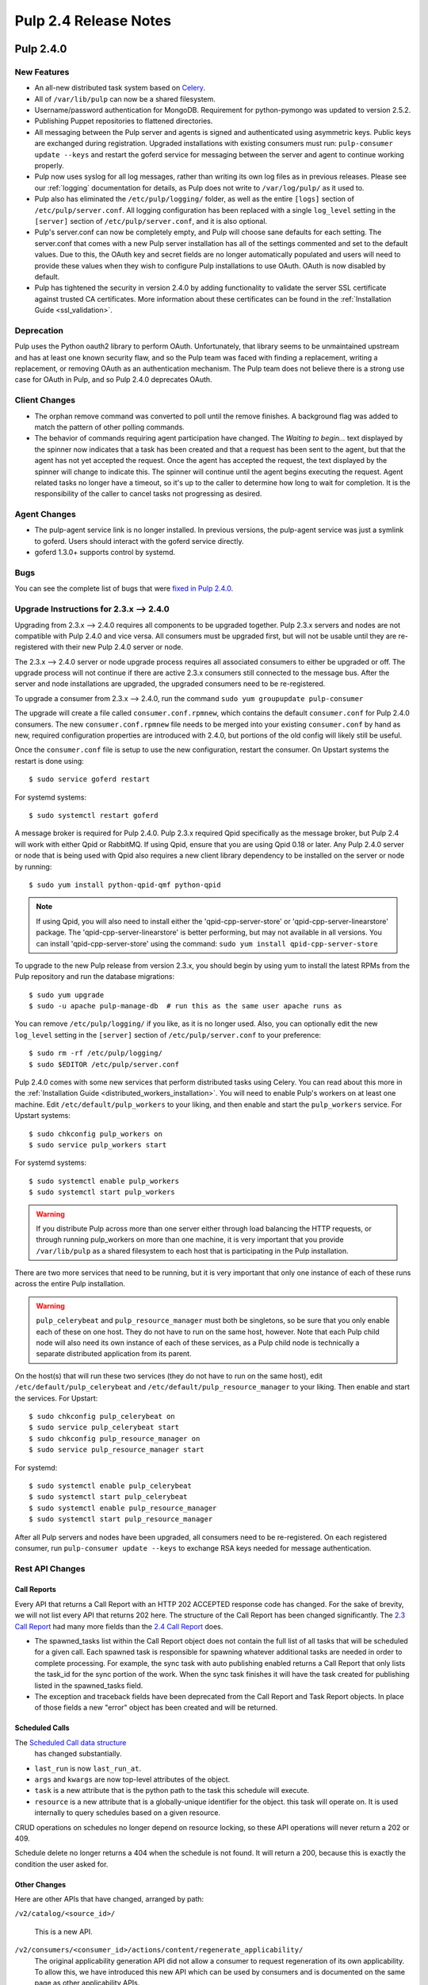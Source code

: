 ======================
Pulp 2.4 Release Notes
======================

Pulp 2.4.0
==========

New Features
------------

- An all-new distributed task system based on `Celery <http://celeryproject.org>`_.
- All of ``/var/lib/pulp`` can now be a shared filesystem.
- Username/password authentication for MongoDB. Requirement for python-pymongo was updated to
  version 2.5.2.
- Publishing Puppet repositories to flattened directories.
- All messaging between the Pulp server and agents is signed and authenticated using asymmetric
  keys. Public keys are exchanged during registration. Upgraded installations with existing
  consumers must run: ``pulp-consumer update --keys`` and restart the goferd service for messaging
  between the server and agent to continue working properly.
- Pulp now uses syslog for all log messages, rather than writing its own log files as in previous
  releases. Please see our :ref:`logging` documentation for details, as Pulp does not write to
  ``/var/log/pulp/`` as it used to.
- Pulp also has eliminated the ``/etc/pulp/logging/`` folder, as well as the entire ``[logs]``
  section of ``/etc/pulp/server.conf``. All logging configuration has been replaced with a single
  ``log_level`` setting in the ``[server]`` section of ``/etc/pulp/server.conf``, and it is also
  optional.
- Pulp's server.conf can now be completely empty, and Pulp will choose sane defaults for each
  setting. The server.conf that comes with a new Pulp server installation has all of the settings
  commented and set to the default values. Due to this, the OAuth key and secret fields are no
  longer automatically populated and users will need to provide these values when they wish to
  configure Pulp installations to use OAuth. OAuth is now disabled by default.
- Pulp has tightened the security in version 2.4.0 by adding functionality to validate the server
  SSL certificate against trusted CA certificates. More information about these certificates
  can be found in the :ref:`Installation Guide <ssl_validation>`.

Deprecation
-----------

Pulp uses the Python oauth2 library to perform OAuth. Unfortunately, that library seems to be
unmaintained upstream and has at least one known security flaw, and so the Pulp team was faced with
finding a replacement, writing a replacement, or removing OAuth as an authentication mechanism. The
Pulp team does not believe there is a strong use case for OAuth in Pulp, and so
Pulp 2.4.0 deprecates OAuth.

Client Changes
--------------

-  The orphan remove command was converted to poll until the remove finishes. A background
   flag was added to match the pattern of other polling commands.
-  The behavior of commands requiring agent participation have changed. The *Waiting to begin...*
   text displayed by the spinner now indicates that a task has been created and that a request
   has been sent to the agent, but that the agent has not yet accepted the request. Once the agent
   has accepted the request, the text displayed by the spinner will change to indicate this. The
   spinner will continue until the agent begins executing the request. Agent related tasks no
   longer have a timeout, so it's up to the caller to determine how long to wait for completion.
   It is the responsibility of the caller to cancel tasks not progressing as desired.

Agent Changes
-------------
-  The pulp-agent service link is no longer installed. In previous versions, the pulp-agent service
   was just a symlink to goferd. Users should interact with the goferd service directly.
-  goferd 1.3.0+ supports control by systemd.

Bugs
----
You can see the complete list of bugs that were
`fixed in Pulp 2.4.0 <https://bugzilla.redhat.com/buglist.cgi?list_id=1242840&resolution=---&resolution=CURRENTRELEASE&classification=Community&target_release=2.4.0&query_format=advanced&bug_status=VERIFIED&bug_status=CLOSED&component=admin-client&component=bindings&component=consumer-client%2Fagent&component=consumers&component=coordinator&component=documentation&component=events&component=nodes&component=okaara&component=rel-eng&component=repositories&component=rest-api&component=selinux&component=upgrade&component=users&component=z_other&product=Pulp>`_.

.. _2.3.x_upgrade_to_2.4.0:

Upgrade Instructions for 2.3.x --> 2.4.0
----------------------------------------

Upgrading from 2.3.x --> 2.4.0 requires all components to be upgraded together. Pulp 2.3.x servers
and nodes are not compatible with Pulp 2.4.0 and vice versa. All consumers must be upgraded first,
but will not be usable until they are re-registered with their new Pulp 2.4.0 server or node.

The 2.3.x --> 2.4.0 server or node upgrade process requires all associated consumers to either be
upgraded or off. The upgrade process will not continue if there are active 2.3.x consumers still
connected to the message bus. After the server and node installations are upgraded, the upgraded
consumers need to be re-registered.

To upgrade a consumer from 2.3.x --> 2.4.0, run the command ``sudo yum groupupdate pulp-consumer``

The upgrade will create a file called ``consumer.conf.rpmnew``, which contains the default
``consumer.conf`` for Pulp 2.4.0 consumers. The new ``consumer.conf.rpmnew`` file needs to be
merged into your existing ``consumer.conf`` by hand as new, required configuration properties are
introduced with 2.4.0, but portions of the old config will likely still be useful.

Once the ``consumer.conf`` file is setup to use the new configuration, restart the consumer. On
Upstart systems the restart is done using::

    $ sudo service goferd restart

For systemd systems::

    $ sudo systemctl restart goferd

A message broker is required for Pulp 2.4.0. Pulp 2.3.x required Qpid specifically as the message
broker, but Pulp 2.4 will work with either Qpid or RabbitMQ. If using Qpid, ensure that you are
using Qpid 0.18 or later. Any Pulp 2.4.0 server or node that is being used with Qpid also
requires a new client library dependency to be installed on the server or node by running::

    $ sudo yum install python-qpid-qmf python-qpid

.. note::
   If using Qpid, you will also need to install either the 'qpid-cpp-server-store' or
   'qpid-cpp-server-linearstore' package. The 'qpid-cpp-server-linearstore' is better performing,
   but may not available in all versions. You can install 'qpid-cpp-server-store' using the
   command: ``sudo yum install qpid-cpp-server-store``

To upgrade to the new Pulp release from version 2.3.x, you should begin by using yum to install the
latest RPMs from the Pulp repository and run the database migrations::

    $ sudo yum upgrade
    $ sudo -u apache pulp-manage-db  # run this as the same user apache runs as

You can remove ``/etc/pulp/logging/`` if you like, as it is no longer used. Also, you can
optionally edit the new ``log_level`` setting in the ``[server]`` section of
``/etc/pulp/server.conf`` to your preference::

    $ sudo rm -rf /etc/pulp/logging/
    $ sudo $EDITOR /etc/pulp/server.conf

Pulp 2.4.0 comes with some new services that perform distributed tasks using Celery. You can read
about this more in the :ref:`Installation Guide <distributed_workers_installation>`. You will need
to enable Pulp's workers on at least one machine. Edit ``/etc/default/pulp_workers`` to your liking,
and then enable and start the ``pulp_workers`` service. For Upstart systems::

    $ sudo chkconfig pulp_workers on
    $ sudo service pulp_workers start

For systemd systems::

    $ sudo systemctl enable pulp_workers
    $ sudo systemctl start pulp_workers

.. warning::
   If you distribute Pulp across more than one server either through load balancing the HTTP
   requests, or through running pulp_workers on more than one machine, it is very important that you
   provide ``/var/lib/pulp`` as a shared filesystem to each host that is participating in the Pulp
   installation.

There are two more services that need to be running, but it is very important that only one instance
of each of these runs across the entire Pulp installation.

.. warning::
   ``pulp_celerybeat`` and ``pulp_resource_manager`` must both be singletons, so be sure that
   you only enable each of these on one host. They do not have to run on the same host, however.
   Note that each Pulp child node will also need its own instance of each of these services, as
   a Pulp child node is technically a separate distributed application from its parent.

On the host(s) that will run these two services (they do not have to run on the same host), edit
``/etc/default/pulp_celerybeat`` and ``/etc/default/pulp_resource_manager`` to your liking. Then
enable and start the services. For Upstart::

    $ sudo chkconfig pulp_celerybeat on
    $ sudo service pulp_celerybeat start
    $ sudo chkconfig pulp_resource_manager on
    $ sudo service pulp_resource_manager start

For systemd::

    $ sudo systemctl enable pulp_celerybeat
    $ sudo systemctl start pulp_celerybeat
    $ sudo systemctl enable pulp_resource_manager
    $ sudo systemctl start pulp_resource_manager

After all Pulp servers and nodes have been upgraded, all consumers need to be re-registered. On
each registered consumer, run ``pulp-consumer update --keys`` to exchange RSA keys needed for
message authentication.


Rest API Changes
----------------

Call Reports
^^^^^^^^^^^^

Every API that returns a Call Report with an HTTP 202 ACCEPTED response code has changed. For the
sake of brevity, we will not list every API that returns 202 here. The structure of the Call Report
has been changed significantly. The
`2.3 Call Report <https://pulp-dev-guide.readthedocs.org/en/pulp-2.3/conventions/sync-v-async.html#call-report>`_
had many more fields than the
`2.4 Call Report <https://pulp-dev-guide.readthedocs.org/en/pulp-2.4/conventions/sync-v-async.html#call-report>`_
does.

* The spawned_tasks list within the Call Report object does not contain the full list of all
  tasks that will be scheduled for a given call. Each spawned task is responsible for spawning
  whatever additional tasks are needed in order to complete processing. For example, the sync task
  with auto publishing enabled returns a Call Report that only lists the task_id for the sync portion
  of the work. When the sync task finishes it will have the task created for publishing listed in
  the spawned_tasks field.

* The exception and traceback fields have been deprecated from the Call Report and Task Report
  objects. In place of those fields a new "error" object has been created and will be returned.

Scheduled Calls
^^^^^^^^^^^^^^^

The `Scheduled Call data structure <https://pulp-dev-guide.readthedocs.org/en/latest/conventions/scheduled.html#scheduled-tasks>`_
 has changed substantially.

* ``last_run`` is now ``last_run_at``.
* ``args`` and ``kwargs`` are now top-level attributes of the object.
* ``task`` is a new attribute that is the python path to the task this schedule will execute.
* ``resource`` is a new attribute that is a globally-unique identifier for the object.
  this task will operate on. It is used internally to query schedules based on a given resource.

CRUD operations on schedules no longer depend on resource locking, so these API
operations will never return a 202 or 409.

Schedule delete no longer returns a 404 when the schedule is not found. It will
return a 200, because this is exactly the condition the user asked for.

Other Changes
^^^^^^^^^^^^^

Here are other APIs that have changed, arranged by path:

``/v2/catalog/<source_id>/``

    This is a new API.

``/v2/consumers/<consumer_id>/actions/content/regenerate_applicability/``
    The original applicability generation API did not allow a consumer to request regeneration of its
    own applicability. To allow this, we have introduced this new API which can be used by consumers and
    is documented on the same page as other applicability APIs.

``/v2/content/actions/delete_orphans/``

    This has been deprecated in version 2.4, in favor of ``/v2/content/orphans/``.

``/v2/queued_calls/``

    This API has been removed in 2.4, as queued and running tasks are accessed through the same
    `Tasks API <https://pulp-dev-guide.readthedocs.org/en/pulp-2.4/integration/rest-api/dispatch/task.html#task-report>`_.

``/v2/repositories/``
    Documentation for POST states that each distributor object should contain a
    key named ``distributor_type_id``, but the API was actually requiring it to
    be named ``distributor_type``. The API has been changed to match the
    documentation, so any code providing distributors to that API will need to
    be modified.

``/v2/repositories/<repo_id>/actions/unassociate/``
    Unassociating units is no longer blocked when the user performing the action is different
    than the user that created the unit. This most notably has the effect of eliminating
    the restriction that units could not be removed from repositories that are synced via a feed.
    However, if a unit is removed from a repo populated via a feed, syncing the repo again will
    recreate the unit.

``/v2/queued_calls/<call_request_id>/``

    This API has been removed in 2.4, as queued and running tasks are accessed through the same
    `Tasks API <https://pulp-dev-guide.readthedocs.org/en/pulp-2.4/integration/rest-api/dispatch/task.html#task-report>`_.

``/v2/task_groups/``

    This API has been removed in 2.4, as there is no longer any concept of Task Groups.

``/v2/task_groups/<call_request_group_id>/``

    This API has been removed in 2.4, as there is no longer any concept of Task Groups.

``/v2/tasks/<task_id>/``

    Pulp 2.4 has replaced the tasking system with a new distributed task system. Due to this
    change, the data structure returned by the tasks API has changed. One notable change is that
    this API now returns something we call a Task Report, when it used to return a Call Report. The
    term Call Report is still used in Pulp 2.4 to refer to the returned data structure from all
    APIs that use the HTTP 202 code. That object has links to this API, which returns a Task Report.
    The notable difference is that the Task Report contains much greater detail. Some notable
    differences between the 2.3 Call Report and the 2.4 Task Report:

    * The following attributes no longer exist: ``response``, ``reasons``, ``task_group_id``,
      and ``schedule_id``.
    * The ``traceback`` and ``exception`` attributes have been deprecated in 2.4 and will always
      be null. See the new ``error`` attribute.
    * The ``progress`` attribute has been renamed to ``progress_report``.
    * The following attributes are new in 2.4: ``task_type``, ``queue``, ``error``, and
      ``spawned_tasks``.

    Feel free to compare the
    `2.3 Call Report API <https://pulp-dev-guide.readthedocs.org/en/pulp-2.3/integration/rest-api/dispatch/task.html#polling-task-progress>`_
    and the
    `2.4 Task Report API <https://pulp-dev-guide.readthedocs.org/en/pulp-2.4/integration/rest-api/dispatch/task.html#task-report>`_
    on your own.

``/v2/tasks/search/``

    This is a new API to search tasks by criteria.

Task Behavior Changes
---------------------

* When asynchronous tasks are created, they will be returned in the waiting state. The
  postponed or rejected states are no longer supported.
* Agent-related tasks no longer timeout, and it is now at the caller's discretion as to how long
  to wait for task completion. The task *state* now reflects the progression of the task on the
  agent.

Binding API Changes
-------------------

* The pulp.bindings.responses.Task model has changed substantially to reflect changes in the
  REST API's task section.

   - The ``call_request_group_id`` attribute no longer exists.
   - The ``call_request_id`` attribute has been renamed to ``task_id``.
   - The ``call_request_tags`` attribute has been renamed to ``tags``.
   - The ``reasons`` attribute no longer exists, as Tasks cannot be postponed or rejected anymore.
   - The ``progress`` attribute has been renamed to ``progress_report`` to reflect the same name change in
     the API.
   - The ``response`` attribute no longer exists, as Tasks cannot be postponed or rejected anymore.
   - The ``is_rejected()`` and ``is_postponed()`` methods have been removed.

* The ``pulp.bindings.repository.update_repo_and_plugins(...)`` method has been deprecated in favor of
  ``pulp.bindings.repository.update(...)``.

Plugin API Changes
------------------

If you are a plugin author, these changes are relevant to you:

* The Importer and Distributor cancellation method signatures have changed. ``cancel_sync_repo()``
  and ``cancel_publish_repo()`` both used to take multiple arguments. With the conversion to Celery,
  we no longer had a need for those extra arguments, so each call now receives only the Importer or
  Distributor instance (self). If you have written an Importer or a Distributor, you will need to
  adjust your method signatures accordingly in order to work with this release of Pulp.


Pulp 2.4.1
==========

Rest API Changes
----------------

* The timestamps returned for the following objects and fields have been converted from an
  ISO 8601 timestamp with a timezone offset to native ISO 8601 timestamps in UTC

  #. Repository Distributor (last_published)
  #. Repository Group Distributor (last_published)
  #. Repository Publish Results (started, completed)
  #. Repository Group Publish Results (started, completed)
  #. Repository Importer (last_sync)
  #. Repository Importer Sync Results (started, completed)
